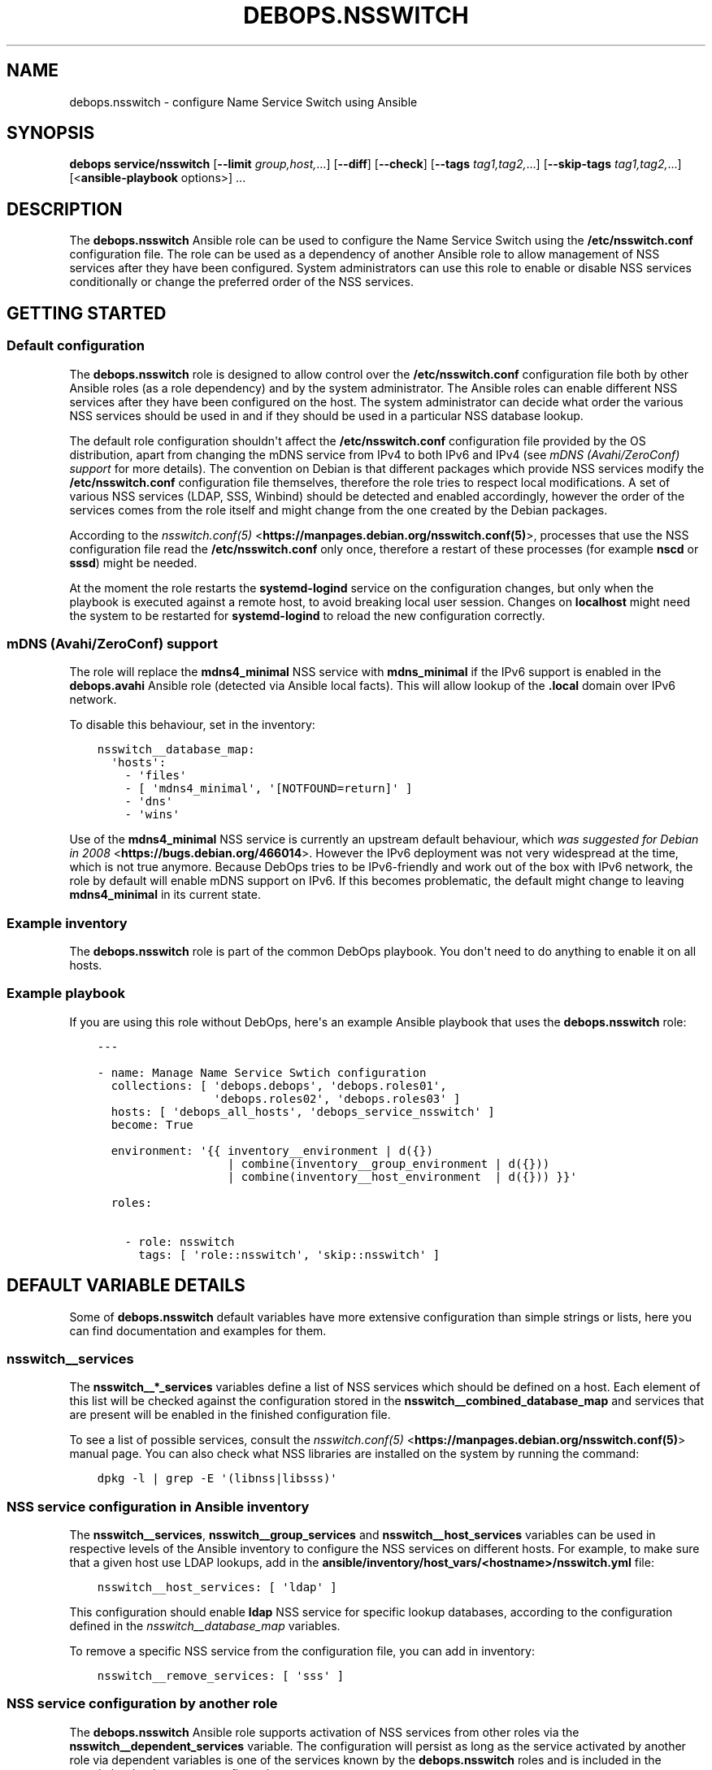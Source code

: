 .\" Man page generated from reStructuredText.
.
.TH "DEBOPS.NSSWITCH" "5" "Mar 04, 2021" "v2.2.1" "DebOps"
.SH NAME
debops.nsswitch \- configure Name Service Switch using Ansible
.
.nr rst2man-indent-level 0
.
.de1 rstReportMargin
\\$1 \\n[an-margin]
level \\n[rst2man-indent-level]
level margin: \\n[rst2man-indent\\n[rst2man-indent-level]]
-
\\n[rst2man-indent0]
\\n[rst2man-indent1]
\\n[rst2man-indent2]
..
.de1 INDENT
.\" .rstReportMargin pre:
. RS \\$1
. nr rst2man-indent\\n[rst2man-indent-level] \\n[an-margin]
. nr rst2man-indent-level +1
.\" .rstReportMargin post:
..
.de UNINDENT
. RE
.\" indent \\n[an-margin]
.\" old: \\n[rst2man-indent\\n[rst2man-indent-level]]
.nr rst2man-indent-level -1
.\" new: \\n[rst2man-indent\\n[rst2man-indent-level]]
.in \\n[rst2man-indent\\n[rst2man-indent-level]]u
..
.SH SYNOPSIS
.sp
\fBdebops service/nsswitch\fP [\fB\-\-limit\fP \fIgroup,host,\fP\&...] [\fB\-\-diff\fP] [\fB\-\-check\fP] [\fB\-\-tags\fP \fItag1,tag2,\fP\&...] [\fB\-\-skip\-tags\fP \fItag1,tag2,\fP\&...] [<\fBansible\-playbook\fP options>] ...
.SH DESCRIPTION
.sp
The \fBdebops.nsswitch\fP Ansible role can be used to configure the Name Service
Switch using the \fB/etc/nsswitch.conf\fP configuration file. The role can be
used as a dependency of another Ansible role to allow management of NSS
services after they have been configured. System administrators can use this
role to enable or disable NSS services conditionally or change the preferred
order of the NSS services.
.SH GETTING STARTED
.SS Default configuration
.sp
The \fBdebops.nsswitch\fP role is designed to allow control over the
\fB/etc/nsswitch.conf\fP configuration file both by other Ansible roles (as
a role dependency) and by the system administrator. The Ansible roles can
enable different NSS services after they have been configured on the host. The
system administrator can decide what order the various NSS services should be
used in and if they should be used in a particular NSS database lookup.
.sp
The default role configuration shouldn\(aqt affect the \fB/etc/nsswitch.conf\fP
configuration file provided by the OS distribution, apart from changing the
mDNS service from IPv4 to both IPv6 and IPv4 (see \fI\%mDNS (Avahi/ZeroConf) support\fP for
more details). The convention on Debian is that different packages which
provide NSS services modify the \fB/etc/nsswitch.conf\fP configuration file
themselves, therefore the role tries to respect local modifications. A set of
various NSS services (LDAP, SSS, Winbind) should be detected and enabled
accordingly, however the order of the services comes from the role itself and
might change from the one created by the Debian packages.
.sp
According to the \fI\%nsswitch.conf(5)\fP <\fBhttps://manpages.debian.org/nsswitch.conf(5)\fP>, processes that use the NSS
configuration file read the \fB/etc/nsswitch.conf\fP only once, therefore
a restart of these processes (for example \fBnscd\fP or \fBsssd\fP)
might be needed.
.sp
At the moment the role restarts the \fBsystemd\-logind\fP service on the
configuration changes, but only when the playbook is executed against a remote
host, to avoid breaking local user session. Changes on \fBlocalhost\fP might need
the system to be restarted for \fBsystemd\-logind\fP to reload the new
configuration correctly.
.SS mDNS (Avahi/ZeroConf) support
.sp
The role will replace the \fBmdns4_minimal\fP NSS service with \fBmdns_minimal\fP
if the IPv6 support is enabled in the \fBdebops.avahi\fP Ansible role (detected
via Ansible local facts). This will allow lookup of the \fB\&.local\fP domain over
IPv6 network.
.sp
To disable this behaviour, set in the inventory:
.INDENT 0.0
.INDENT 3.5
.sp
.nf
.ft C
nsswitch__database_map:
  \(aqhosts\(aq:
    \- \(aqfiles\(aq
    \- [ \(aqmdns4_minimal\(aq, \(aq[NOTFOUND=return]\(aq ]
    \- \(aqdns\(aq
    \- \(aqwins\(aq
.ft P
.fi
.UNINDENT
.UNINDENT
.sp
Use of the \fBmdns4_minimal\fP NSS service is currently an upstream default
behaviour, which \fI\%was suggested for Debian in 2008\fP <\fBhttps://bugs.debian.org/466014\fP>\&.
However the IPv6 deployment was not very widespread at the time, which is not
true anymore. Because DebOps tries to be IPv6\-friendly and work out of the box
with IPv6 network, the role by default will enable mDNS support on IPv6.
If this becomes problematic, the default might change to leaving
\fBmdns4_minimal\fP in its current state.
.SS Example inventory
.sp
The \fBdebops.nsswitch\fP role is part of the common DebOps playbook. You don\(aqt
need to do anything to enable it on all hosts.
.SS Example playbook
.sp
If you are using this role without DebOps, here\(aqs an example Ansible playbook
that uses the \fBdebops.nsswitch\fP role:
.INDENT 0.0
.INDENT 3.5
.sp
.nf
.ft C
\-\-\-

\- name: Manage Name Service Swtich configuration
  collections: [ \(aqdebops.debops\(aq, \(aqdebops.roles01\(aq,
                 \(aqdebops.roles02\(aq, \(aqdebops.roles03\(aq ]
  hosts: [ \(aqdebops_all_hosts\(aq, \(aqdebops_service_nsswitch\(aq ]
  become: True

  environment: \(aq{{ inventory__environment | d({})
                   | combine(inventory__group_environment | d({}))
                   | combine(inventory__host_environment  | d({})) }}\(aq

  roles:

    \- role: nsswitch
      tags: [ \(aqrole::nsswitch\(aq, \(aqskip::nsswitch\(aq ]

.ft P
.fi
.UNINDENT
.UNINDENT
.SH DEFAULT VARIABLE DETAILS
.sp
Some of \fBdebops.nsswitch\fP default variables have more extensive configuration
than simple strings or lists, here you can find documentation and examples for
them.
.SS nsswitch__services
.sp
The \fBnsswitch__*_services\fP variables define a list of NSS services which
should be defined on a host. Each element of this list will be checked against
the configuration stored in the \fBnsswitch__combined_database_map\fP and
services that are present will be enabled in the finished configuration file.
.sp
To see a list of possible services, consult the \fI\%nsswitch.conf(5)\fP <\fBhttps://manpages.debian.org/nsswitch.conf(5)\fP>
manual page. You can also check what NSS libraries are installed on the system
by running the command:
.INDENT 0.0
.INDENT 3.5
.sp
.nf
.ft C
dpkg \-l | grep \-E \(aq(libnss|libsss)\(aq
.ft P
.fi
.UNINDENT
.UNINDENT
.SS NSS service configuration in Ansible inventory
.sp
The \fBnsswitch__services\fP, \fBnsswitch__group_services\fP and
\fBnsswitch__host_services\fP variables can be used in respective levels of
the Ansible inventory to configure the NSS services on different hosts. For
example, to make sure that a given host use LDAP lookups, add in the
\fBansible/inventory/host_vars/<hostname>/nsswitch.yml\fP file:
.INDENT 0.0
.INDENT 3.5
.sp
.nf
.ft C
nsswitch__host_services: [ \(aqldap\(aq ]
.ft P
.fi
.UNINDENT
.UNINDENT
.sp
This configuration should enable \fBldap\fP NSS service for specific lookup
databases, according to the configuration defined in the
\fI\%nsswitch__database_map\fP variables.
.sp
To remove a specific NSS service from the configuration file, you can add in
inventory:
.INDENT 0.0
.INDENT 3.5
.sp
.nf
.ft C
nsswitch__remove_services: [ \(aqsss\(aq ]
.ft P
.fi
.UNINDENT
.UNINDENT
.SS NSS service configuration by another role
.sp
The \fBdebops.nsswitch\fP Ansible role supports activation of NSS services from
other roles via the \fBnsswitch__dependent_services\fP variable. The
configuration will persist as long as the service activated by another role via
dependent variables is one of the services known by the \fBdebops.nsswitch\fP
roles and is included in the \fI\%nsswitch__database_map\fP configuration.
.sp
In an application role, define a variable that can be passed to the
\fBdebops.nsswitch\fP role with list of NSS services to activate:
.INDENT 0.0
.INDENT 3.5
.sp
.nf
.ft C
application__nsswitch__dependent_services: [ \(aqsss\(aq, \(aqldap\(aq ]
.ft P
.fi
.UNINDENT
.UNINDENT
.sp
After that, you can use this variable in a playbook as a dependent variable:
.INDENT 0.0
.INDENT 3.5
.sp
.nf
.ft C
\-\-\-

\- name: Configure application with NSS service
  collections: [ \(aqdebops.debops\(aq ]
  hosts: [ \(aqdebops_service_application\(aq ]
  become: True

  environment: \(aq{{ inventory__environment | d({})
                   | combine(inventory__group_environment | d({}))
                   | combine(inventory__host_environment  | d({})) }}\(aq

  roles:

    \- role: application
      tags: [ \(aqrole::application\(aq ]

    \- role: nsswitch
      tags: [ \(aqrole::nsswitch\(aq ]
      nsswitch__dependent_services:
        \- \(aq{{ application__nsswitch__dependent_services }}\(aq

.ft P
.fi
.UNINDENT
.UNINDENT
.sp
Make sure that the \fBdebops.nsswitch\fP role is used after your application
role, or the one that configures a specific NSS service, that way it can
automatically detect any changes in the \fB/etc/nsswitch.conf\fP
configuration file made by the OS packages.
.SS nsswitch__database_map
.sp
The \fBnsswitch__*_database_map\fP variables are YAML dictionaries which define
the order of the NSS services for specific NSS databases. Each YAML dictionary
key is a name of the NSS database, and its value is a YAML list (only lists are
supported) of NSS services, which can contain different elements.
.SS NSS services defined as strings
.sp
Each element of a YAML service list can be a string, which is a name of the NSS
service which should be enabled for a given database. This service will be
enabled when a corresponding string is found in the
\fBnsswitch__combined_services\fP variable. For example, the configuration
below will only enable file\-based user and group lookups:
.INDENT 0.0
.INDENT 3.5
.sp
.nf
.ft C
nsswitch__services: [ \(aqfiles\(aq ]

nsswitch__database_map:
  \(aqpasswd\(aq: [ \(aqfiles\(aq, \(aqsss\(aq, \(aqldap\(aq ]
  \(aqgroup\(aq:  [ \(aqfiles\(aq, \(aqsss\(aq, \(aqldap\(aq ]
  \(aqshadow\(aq: [ \(aqfiles\(aq, \(aqsss\(aq, \(aqldap\(aq ]
.ft P
.fi
.UNINDENT
.UNINDENT
.SS NSS services defined as YAML lists
.sp
Another element type in a YAML service list is a YAML list. This format can be
used to include custom actions described in the \fI\%nsswitch.conf(5)\fP <\fBhttps://manpages.debian.org/nsswitch.conf(5)\fP> for
a given NSS service. The role checks the first element of the list for the NSS
service name, if it should be enabled, the whole list will be included in the
generated configuration file. Remember to write the actions with square
brackets (see the example below). The following example will enable the \fBnis\fP
database lookups for services, with a custom service action:
.INDENT 0.0
.INDENT 3.5
.sp
.nf
.ft C
nsswitch__services: [ \(aqfiles\(aq, \(aqnis\(aq ]

nsswitch__database_map:
  \(aqservices\(aq:
    \- [ \(aqnis\(aq, \(aq[NOTFOUND=return]\(aq ]
    \- \(aqfiles\(aq
.ft P
.fi
.UNINDENT
.UNINDENT
.SS NSS services defined as YAML dictionaries
.sp
The last version of an element in a YAML service list is a YAML dictionary,
with specific parameters:
.INDENT 0.0
.TP
.B \fBservice\fP
Required. name of the NSS service to include in the service list.
.TP
.B \fBaction\fP
Optional. NSS service action to add after a given service in the service
list. You need to include the square brackets in this string.
.TP
.B \fBreplace\fP
Optional. By default the role uses the \fBservice\fP parameter to look up
existing NSS services in the \fB/etc/nsswitch.conf\fP configuration file
and decide to include them. If the \fBreplace\fP parameter is specified, the
role will instead look for the service name specified in it and if found,
replace it with the \fBservice\fP string.
.TP
.B \fBrequire\fP
Optional, boolean. If not present, or \fBTrue\fP, this NSS service will always
be added if a given NSS service type is present in the
\fBnsswitch__combined_services\fP list.
.sp
If \fBFalse\fP, role will not check if a given NSS service is present in the
enabled services, but only of a given NSS service type is already present in
the configuration file.
.sp
This parameter can be used to ensure that a given NSS service state is
preserved without enforcing its presence in the generated
\fB/etc/nsswitch.conf\fP config file.
.TP
.B \fBstate\fP
Optional. If not specified or \fBpresent\fP, the given NSS service will be
considered for inclusion in the service list, depending on its presence in
\fBnsswitch__combined_services\fP variable. if \fBabsent\fP, the given NSS
service will be skipped during template generation. This can be used to
enable or disable different NSS service entries conditionally.
.UNINDENT
.sp
An example configuration which will enable a \fBldap\fP NSS lookup for user and
group accounts on Ubuntu\-based hosts:
.INDENT 0.0
.INDENT 3.5
.sp
.nf
.ft C
nsswitch__services: [ \(aqfiles\(aq, \(aqldap\(aq ]

nsswitch__database_map:

  \(aqpasswd\(aq:

    \- \(aqfiles\(aq

    \- service: \(aqldap\(aq
      state: \(aq{{ "present"
                 if ansible_distribution == "Ubuntu"
                 else "absent" }}\(aq

  \(aqgroup\(aq:

    \- \(aqfiles\(aq

    \- service: \(aqldap\(aq
      state: \(aq{{ "present"
                 if ansible_distribution == "Ubuntu"
                 else "absent" }}\(aq

  \(aqshadow\(aq:

    \- \(aqfiles\(aq

    \- service: \(aqldap\(aq
      state: \(aq{{ "present"
                 if ansible_distribution == "Ubuntu"
                 else "absent" }}\(aq
.ft P
.fi
.UNINDENT
.UNINDENT
.sp
The example below will make sure that \fBsudo\fP LDAP lookups will be
enabled if \fBsudo\-ldap\fP package is enabled, but they won\(aqt be considered
otherwise:
.INDENT 0.0
.INDENT 3.5
.sp
.nf
.ft C
nsswitch__services: [ \(aqfiles\(aq, \(aqldap\(aq ]

nsswitch__database_map:
  \(aqsudoers\(aq:

    \- service: \(aqfiles\(aq
      require: False

    \- service: \(aqldap\(aq
      require: False
.ft P
.fi
.UNINDENT
.UNINDENT
.SS NSS service order
.sp
The order of elements in the NSS service lists is significant, and defines the
order in which the system uses various services to lookup the information. If
needed, the system administrator can change the order of services for
a particular NSS database, using the additional \fBnsswitch__*_database_map\fP
variables. Order cannot be changed from another role due to idempotency
constraints, and because this property is related to the particular environment
as a whole, rather than to a specific application/service.
.sp
For example, the default (simplified) configuration for hostname lookups could
be defined as:
.INDENT 0.0
.INDENT 3.5
.sp
.nf
.ft C
nsswitch__default_database_map:
  \(aqhosts\(aq: [ \(aqfiles\(aq, \(aqdns\(aq ]
.ft P
.fi
.UNINDENT
.UNINDENT
.sp
In this configuration, the system resolver while looking for a hostname or an
IP address, will first check the local \fB/etc/hosts\fP file, and if hostname
is not found there, the system will ask the DNS database of a hostname.
.sp
If you want to change this order and look in the DNS database first, you can
define a variable in Ansible inventory like this:
.INDENT 0.0
.INDENT 3.5
.sp
.nf
.ft C
nsswitch__database_map:
  \(aqhosts\(aq: [ \(aqdns\(aq, \(aqfiles\(aq ]
.ft P
.fi
.UNINDENT
.UNINDENT
.sp
With this configuration in place, system should ask the DNS database before
looking in local \fB/etc/hosts\fP file. If you plan to change a database
service lookup order, make sure that you include all of the relevant services
in your customized variable, since it will mask the default database list as
a whole.
.SH AUTHOR
Maciej Delmanowski
.SH COPYRIGHT
2014-2021, Maciej Delmanowski, Nick Janetakis, Robin Schneider and others
.\" Generated by docutils manpage writer.
.

